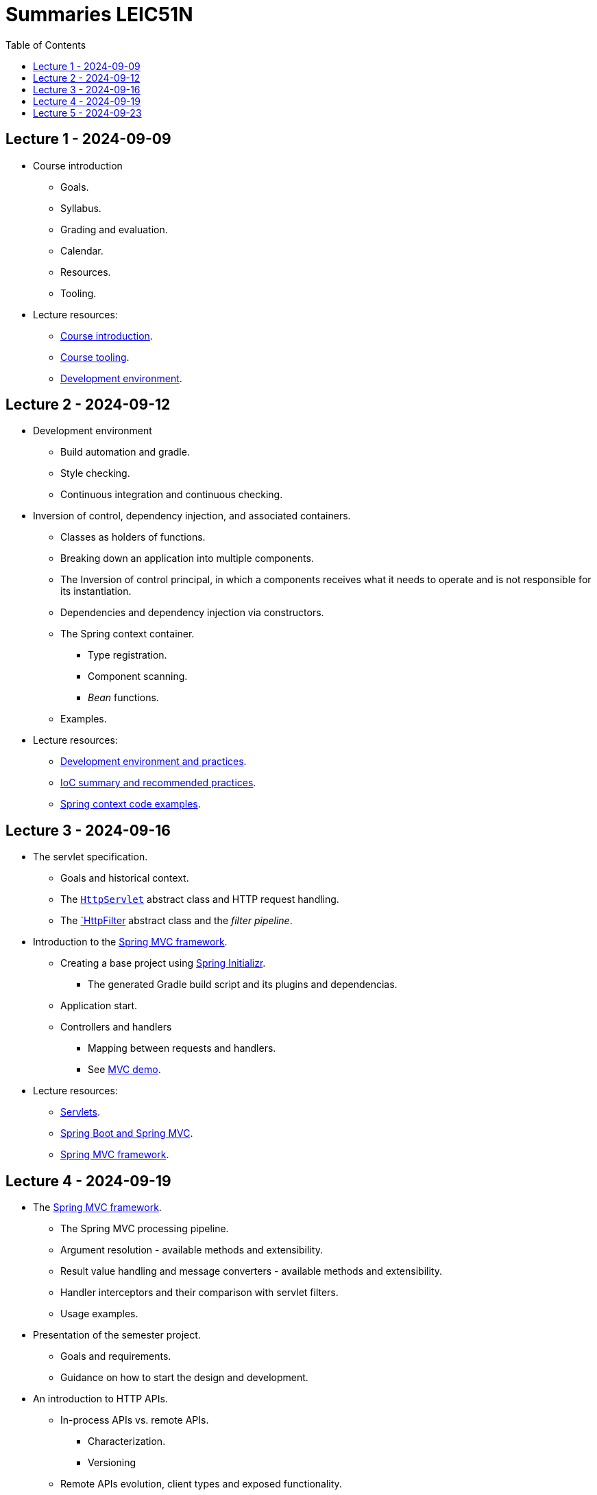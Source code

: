 = Summaries LEIC51N
:toc:

== Lecture 1 - 2024-09-09

* Course introduction
** Goals.
** Syllabus.
** Grading and evaluation.
** Calendar.
** Resources.
** Tooling.

* Lecture resources:
** link:lecture-notes/00-00-course-intro.adoc[Course introduction].
** link:lecture-notes/00-01-course-tooling.adoc[Course tooling].
** link:exercises-and-guides/00-00-jvm-development-environment.adoc[Development environment].

== Lecture 2 - 2024-09-12

* Development environment
** Build automation and gradle.
** Style checking.
** Continuous integration and continuous checking.
* Inversion of control, dependency injection, and associated containers.
** Classes as holders of functions.
** Breaking down an application into multiple components.
** The Inversion of control principal, in which a components receives what it needs to operate and is not responsible for its instantiation.
** Dependencies and dependency injection via constructors.
** The Spring context container.
*** Type registration.
*** Component scanning.
*** _Bean_ functions.
** Examples.
* Lecture resources:
** link:lecture-notes/00-02-development-environment-and-practices.adoc[Development environment and practices].
** link:lecture-notes/01-00-ioc-summary-and-recommended-practices.adoc[IoC summary and recommended practices].
** link:../code/jvm/spring-context[Spring context code examples].

== Lecture 3 - 2024-09-16

* The servlet specification.
** Goals and historical context.
** The link:https://jakarta.ee/specifications/servlet/4.0/apidocs/javax/servlet/http/httpservlet[`HttpServlet`] abstract class and HTTP request handling.
** The link:https://jakarta.ee/specifications/servlet/4.0/apidocs/javax/servlet/http/httpfilter[`HttpFilter] abstract class and the _filter pipeline_.

* Introduction to the link:https://docs.spring.io/spring-framework/reference/web/webmvc.html[Spring MVC framework].
** Creating a base project using link:https://start.spring.io/[Spring Initializr].
*** The generated Gradle build script and its plugins and dependencias.
** Application start.
** Controllers and handlers
*** Mapping between requests and handlers.
*** See link:../code/spring-mvc-demo[MVC demo].

* Lecture resources:
** link:lecture-notes/01-01-servlets.adoc[Servlets].
** link:exercises-and-guides/01-00-spring-boot-mvc.adoc[Spring Boot and Spring MVC].
** link:https://docs.spring.io/spring-framework/reference/web/webmvc.html[Spring MVC framework].

== Lecture 4 - 2024-09-19

* The link:https://docs.spring.io/spring-framework/reference/web/webmvc.html[Spring MVC framework].
** The Spring MVC processing pipeline.
** Argument resolution - available methods and extensibility.
** Result value handling and message converters - available methods and extensibility.
** Handler interceptors and their comparison with servlet filters.
** Usage examples.
* Presentation of the semester project.
** Goals and requirements.
** Guidance on how to start the design and development.
* An introduction to HTTP APIs.
** In-process APIs vs. remote APIs.
*** Characterization.
*** Versioning
** Remote APIs evolution, client types and exposed functionality.

* Lecture resources:
** link:../code/jvm/spring-boot-mvc-intro[Project with Spring MVC usage examples and extensibility examples].
** link:https://docs.spring.io/spring-framework/reference/web/webmvc.html[Spring MVC framework].
** link:lecture-notes/02-00-api-types-slides.pdf[API Types and Evolution].

== Lecture 5 - 2024-09-23

* Backend application software organization.
** Grouping the types and functions into: repository group, services group, domain group, and HTTP group.
** Group characterization
*** Dependencies between groups.
*** Functions with and without side-effects.
*** Technological dependencies with JDBC/JDBI and Spring MVC.
*** Data models.
* Testing
** Testing the repository group.
** Testing the services group.
** Testing the domain group.
** Testing the HTTP API.

* Lecture resources:
** link:lecture-notes/01-02-backend-code-organization.adoc[Backend code organization].
** link:../code/jvm/tic-tac-toe[Tic-tac-toe project].


